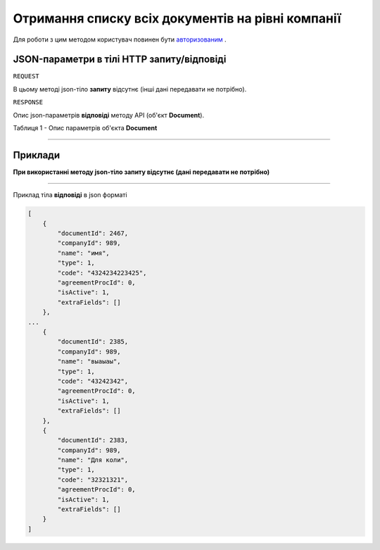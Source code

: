 #############################################################
**Отримання списку всіх документів на рівні компанії**
#############################################################

Для роботи з цим методом користувач повинен бути `авторизованим <https://wiki.edi-n.com/uk/latest/API_DOCflow/Methods/Authorization.html>`__ .

+--------------------------------------------------------------+-------------------------------------------------------------------------------------------------------------+
|                       **Метод запиту**                       |                                                **HTTP GET**                                                 |
+==============================================================+=============================================================================================================+
| **Content-Type**                                             | application/json (тіло запиту/відповіді в json форматі в тілі HTTP запиту)                                  |
+--------------------------------------------------------------+-------------------------------------------------------------------------------------------------------------+
| **URL запиту**                                               | **https://doc.edi-n.com/bdoc/document_types**?company_id=989&type=0&limit=10&offset=0                       |
+--------------------------------------------------------------+-------------------------------------------------------------------------------------------------------------+
| **Параметри, що передаються в URL (разом з адресою методу)** | В рядку заголовка (Header) "Set-Cookie" обов'язково передається **SID** - токен, отриманий при авторизації  |
|                                                              |                                                                                                             |
|                                                              | **Обов'язкові url-параметри:**                                                                              |
|                                                              |                                                                                                             |
|                                                              | **company_id** - ID компанії                                                                                |
|                                                              |                                                                                                             |
|                                                              | **use_type** - тип документообігу (1 - external use (зовнішній), 2 - internal use (внутрішній))             |
|                                                              |                                                                                                             |
|                                                              | **Опціональні url-параметри (фільтр)**                                                                      |
|                                                              |                                                                                                             |
|                                                              | **type** - тип документу (1 - Файл (неструктурований); 2 - Структура; 3 - Динамічна структура; 4 - Таблиця) |
|                                                              |                                                                                                             |
|                                                              | **limit** - ліміт вибірки (за замовчанням=20)                                                              |
|                                                              |                                                                                                             |
|                                                              | **offset** - зміщення відносно верхньої межі вибірки (за замовчанням=0)                                     |
|                                                              |                                                                                                             |
|                                                              | **is_active** - статус документу; 1 - активний, 0 - заблокований                                            |
+--------------------------------------------------------------+-------------------------------------------------------------------------------------------------------------+

**JSON-параметри в тілі HTTP запиту/відповіді**
*******************************************************************

``REQUEST``

В цьому методі json-тіло **запиту** відсутнє (інші дані передавати не потрібно).

``RESPONSE``

Опис json-параметрів **відповіді** методу API (об'єкт **Document**).

Таблиця 1 - Опис параметрів об'єкта **Document**

.. csv-table:: 
  :file: for_csv/Document.csv
  :widths:  1, 12, 41
  :header-rows: 1
  :stub-columns: 0

--------------

**Приклади**
*****************

**При використанні методу json-тіло запиту відсутнє (дані передавати не потрібно)**

--------------

Приклад тіла **відповіді** в json форматі 

.. code:: ruby

  [
      {
          "documentId": 2467,
          "companyId": 989,
          "name": "имя",
          "type": 1,
          "code": "4324234223425",
          "agreementProcId": 0,
          "isActive": 1,
          "extraFields": []
      },
  ...
      {
          "documentId": 2385,
          "companyId": 989,
          "name": "выаыаы",
          "type": 1,
          "code": "43242342",
          "agreementProcId": 0,
          "isActive": 1,
          "extraFields": []
      },
      {
          "documentId": 2383,
          "companyId": 989,
          "name": "Для коли",
          "type": 1,
          "code": "32321321",
          "agreementProcId": 0,
          "isActive": 1,
          "extraFields": []
      }
  ]


